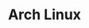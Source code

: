 :PROPERTIES:
:ID:       a53fa3c5-f091-4715-a1a4-a94071407abf
:mtime:    20230215101306
:ctime:    20230215101306
:END:
#+TITLE: Arch Linux
#+FILETAGS: :gnu:linux:arch:
